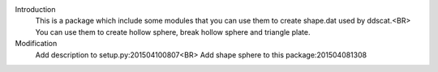 Introduction
    This is a package which include some modules that you can use them to create shape.dat used by ddscat.<BR>
    You can use them to create hollow sphere, break hollow sphere and triangle plate.
    
Modification
    Add description to setup.py:201504100807<BR>
    Add shape sphere to this package:201504081308
